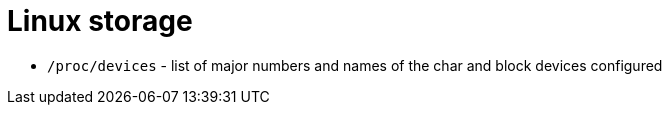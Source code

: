 = Linux storage

* `/proc/devices` - list of major numbers and names of the char and block devices configured
